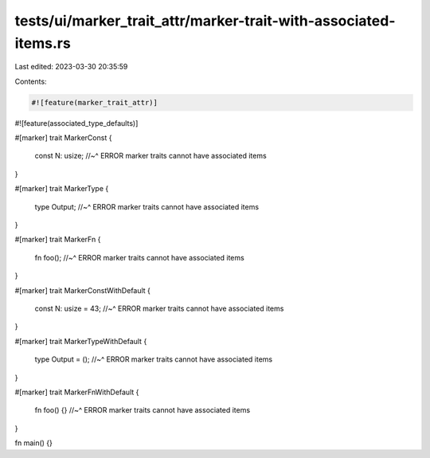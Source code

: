 tests/ui/marker_trait_attr/marker-trait-with-associated-items.rs
================================================================

Last edited: 2023-03-30 20:35:59

Contents:

.. code-block:: rs

    #![feature(marker_trait_attr)]
#![feature(associated_type_defaults)]

#[marker]
trait MarkerConst {
    const N: usize;
    //~^ ERROR marker traits cannot have associated items
}

#[marker]
trait MarkerType {
    type Output;
    //~^ ERROR marker traits cannot have associated items
}

#[marker]
trait MarkerFn {
    fn foo();
    //~^ ERROR marker traits cannot have associated items
}

#[marker]
trait MarkerConstWithDefault {
    const N: usize = 43;
    //~^ ERROR marker traits cannot have associated items
}

#[marker]
trait MarkerTypeWithDefault {
    type Output = ();
    //~^ ERROR marker traits cannot have associated items
}

#[marker]
trait MarkerFnWithDefault {
    fn foo() {}
    //~^ ERROR marker traits cannot have associated items
}

fn main() {}


